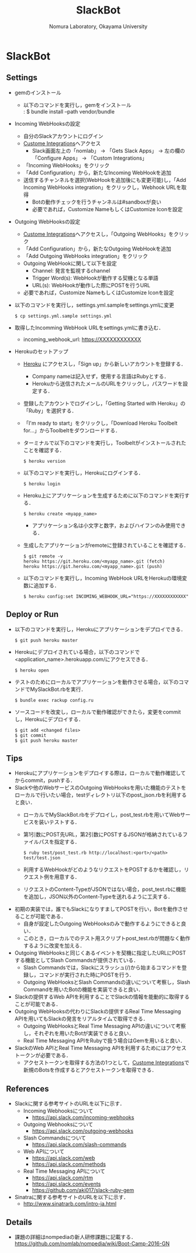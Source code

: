 #+TITLE: SlackBot
#+AUTHOR: Nomura Laboratory, Okayama University
#+EMAIL:
#+DATE:
#+OPTIONS: H:3 num:2 toc:nil
#+OPTIONS: ^:nil @:t \n:nil ::t |:t f:t TeX:t
#+OPTIONS: skip:nil
#+OPTIONS: author:t
#+OPTIONS: email:nil
#+OPTIONS: creator:nil
#+OPTIONS: timestamp:nil
#+OPTIONS: timestamps:nil
#+OPTIONS: d:nil
#+OPTIONS: tags:t
#+TEXT:
#+DESCRIPTION:
#+KEYWORDS:
#+LANGUAGE: ja
#+STARTUP: odd
#+LATEX_CLASS: jsarticle
#+LATEX_CLASS_OPTIONS: [a4j]
# #+LATEX_HEADER: \usepackage{plain-article}
# #+LATEX_HEADER: \renewcommand\maketitle{}
# #+LATEX_HEADER: \pagestyle{empty}
# #+LaTeX: \thispagestyle{empty}

* SlackBot
** Settings
   + gemのインストール
     + 以下のコマンドを実行し，gemをインストール\\
       : $ bundle install --path vendor/bundle
   + Incoming WebHooksの設定
     + 自分のSlackアカウントにログイン
     + [[https://nomlab.slack.com/apps/manage/custom-integrations][Custome Integrations]]へアクセス
       + Slack画面左上の「nomlab」 -> 「Gets Slack Apps」 -> 左の欄の「Configure Apps」 -> 「Custom Integrations」
     + 「Incoming WebHooks」をクリック
     + 「Add Configuration」から，新たなIncoming WebHookを追加
     + 送信するチャンネルを選択(WebHookを追加後にも変更可能)し，「Add Incoming WebHooks integration」をクリックし，Webhook URLを取得
       + Botの動作チェックを行うチャンネルは#sandboxが良い
       + 必要であれば，Customize NameもしくはCustomize Iconを設定
   + Outgoing WebHooksの設定
     + [[https://nomlab.slack.com/apps/manage/custom-integrations][Custome Integrations]]へアクセスし，「Outgoing WebHooks」をクリック
     + 「Add Configuration」から，新たなOutgoing WebHookを追加
     + 「Add Outgoing WebHooks integration」をクリック
     + Outgoing WebHookに関して以下を設定
       + Channel: 発言を監視するchannel
       + Trigger Word(s): WebHookが動作する契機となる単語
       + URL(s): WebHookが動作した際にPOSTを行うURL
     + 必要であれば，Customize NameもしくはCustomize Iconを設定
   + 以下のコマンドを実行し，settings.yml.sampleをsettings.ymlに変更
     : $ cp settings.yml.sample settings.yml
   + 取得したIncomming WebHook URLをsettings.ymlに書き込む．
     + incoming_webhook_url: https://XXXXXXXXXXXX
   + Herokuのセットアップ
     + [[https://www.heroku.com/][Heroku]] にアクセスし，「Sign up」から新しいアカウントを登録する．
       + Company nameは記入せず，使用する言語はRubyとする．
       + Herokuから送信されたメールのURLをクリックし，パスワードを設定する．
     + 登録したアカウントでログインし，「Getting Started with Heroku」の「Ruby」を選択する．
     + 「I'm ready to start」をクリックし，「Download Heroku Toolbelt for...」からToolbeltをダウンロードする．
     + ターミナルで以下のコマンドを実行し，Toolbeltがインストールされたことを確認する．
       : $ heroku version
     + 以下のコマンドを実行し，Herokuにログインする．
       : $ heroku login
     + Heroku上にアプリケーションを生成するために以下のコマンドを実行する．
       : $ heroku create <myapp_name>
       + アプリケーション名は小文字と数字，およびハイフンのみ使用できる．
     + 生成したアプリケーションがremoteに登録されていることを確認する．
       : $ git remote -v
       : heroku	https://git.heroku.com/<myapp_name>.git (fetch)
       : heroku	https://git.heroku.com/<myapp_name>.git (push)
     + 以下のコマンドを実行し，Incoming WebHook URLをHerokuの環境変数に追加する．
       : $ heroku config:set INCOMING_WEBHOOK_URL="https://XXXXXXXXXXXX"

** Deploy or Run
   + 以下のコマンドを実行し，Herokuにアプリケーションをデプロイできる．
     : $ git push heroku master
   + Herokuにデプロイされている場合，以下のコマンドで<application_name>.herokuapp.com/にアクセスできる．
     : $ heroku open
   + テストのためにローカルでアプリケーションを動作させる場合，以下のコマンドでMySlackBot.rbを実行．
     : $ bundle exec rackup config.ru
   + ソースコードを改変し，ローカルで動作確認ができたら，変更をcommitし，Herokuにデプロイする．
     : $ git add <changed files>
     : $ git commit
     : $ git push heroku master

** Tips
   + Herokuにアプリケーションをデプロイする際は，ローカルで動作確認してからcommit，pushする．
   + Slackや他のWebサービスのOutgoing WebHooksを用いた機能のテストをローカルで行いたい場合，testディレクトリ以下のpost_json.rbを利用すると良い．
     + ローカルでMySlackBot.rbをデプロイし，post_test.rbを用いてWebサービスを装いテストする．
     + 第1引数にPOST先URL，第2引数にPOSTするJSONが格納されているファイルパスを指定する．
       : $ ruby test/post_test.rb http://localhost:<port>/<path> test/test.json
     + 利用するWebHookがどのようなリクエストをPOSTするかを確認し，リクエスト例を用意する．
     + リクエストのContent-TypeがJSONではない場合，post_test.rbに機能を追加し，JSON以外のContent-Typeを送れるように工夫する．
   + 初期の実装では，誰でもSlackになりすましてPOSTを行い，Botを動作させることが可能である．
     + 自身が設定したOutgoing WebHooksのみで動作するようにできると良い．
     + このとき，ローカルでのテスト用スクリプトpost_test.rbが問題なく動作するように改変を加える．
   + Outgoing WebHooksと同じくあるイベントを契機に指定したURLにPOSTする機能としてSlash Commandsが提供されている．
     + Slash Commandsでは，Slackにスラッシュ(/)から始まるコマンドを登録し，コマンドが実行された時にPOSTを行う．
     + Outgoing WebHooksとSlash Commandsの違いについて考察し，Slash Commandを用いたBotの機能を実装できると良い．
   + Slackの提供するWeb APIを利用することでSlackの情報を能動的に取得することが可能である．
   + Outgoing WebHooksの代わりにSlackの提供するReal Time Messaging APIを用いてもSlackの発言をリアルタイムで取得できる．
     + Outgoing WebHooksとReal Time Messaging APIの違いについて考察し，それぞれを用いたBotが実装できると良い．
     + Real Time Messaging APIをRubyで扱う場合はGemを用いると良い．
   + SlackのWeb APIとReal Time Messaging APIを利用するためにはアクセストークンが必要である．
     + アクセストークンを取得する方法の1つとして，[[https://nomlab.slack.com/apps/manage/custom-integrations][Custome Integrations]]で新規のBotsを作成するとアクセストークンを取得できる．

** References
   + Slackに関する参考サイトのURLを以下に示す．
     + Incoming Webhooksについて
       + https://api.slack.com/incoming-webhooks
     + Outgoing Webhooksについて
       + https://api.slack.com/outgoing-webhooks
     + Slash Commandsについて
       + https://api.slack.com/slash-commands
     + Web APIについて
       + https://api.slack.com/web
       + https://api.slack.com/methods
     + Real Time Messaging APIについて
       + https://api.slack.com/rtm
       + https://api.slack.com/events
       + https://github.com/aki017/slack-ruby-gem
   + Sinatraに関する参考サイトのURLを以下に示す．
     + http://www.sinatrarb.com/intro-ja.html

** Details
   + 課題の詳細はnompediaの新人研修課題に記載する．
     https://github.com/nomlab/nompedia/wiki/Boot-Camp-2016-GN
